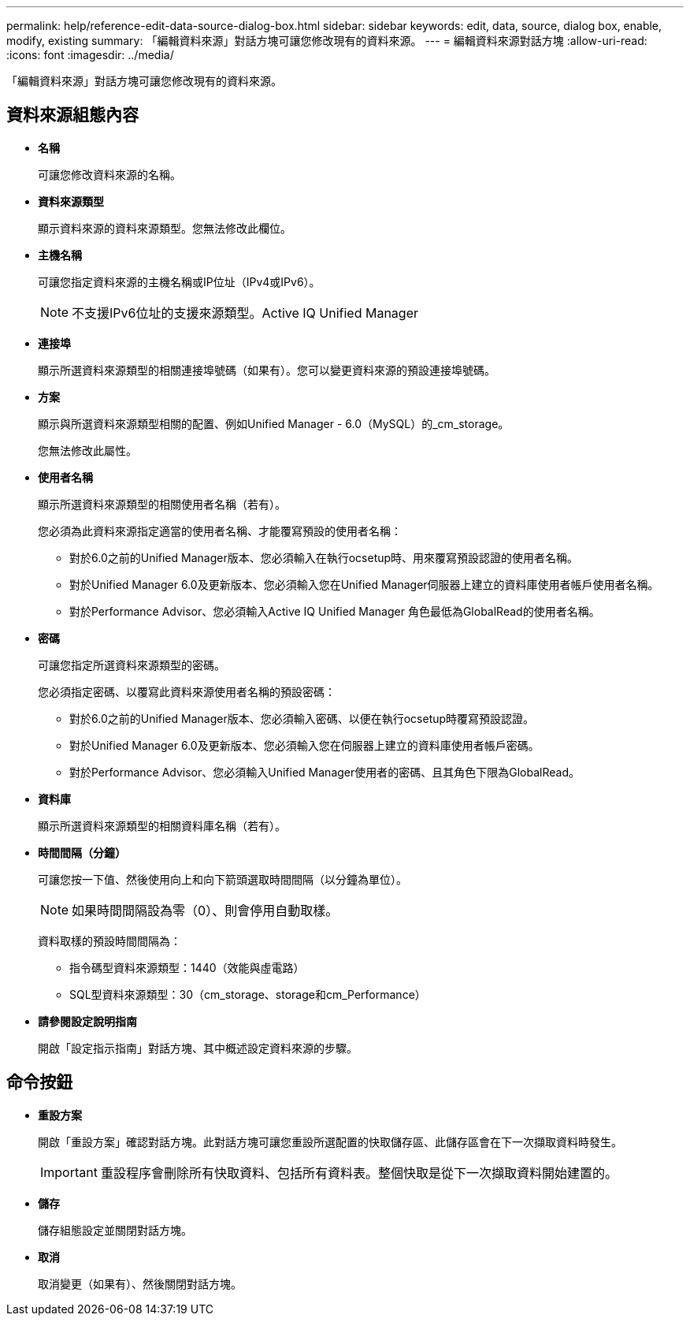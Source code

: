 ---
permalink: help/reference-edit-data-source-dialog-box.html 
sidebar: sidebar 
keywords: edit, data, source, dialog box, enable, modify, existing 
summary: 「編輯資料來源」對話方塊可讓您修改現有的資料來源。 
---
= 編輯資料來源對話方塊
:allow-uri-read: 
:icons: font
:imagesdir: ../media/


[role="lead"]
「編輯資料來源」對話方塊可讓您修改現有的資料來源。



== 資料來源組態內容

* *名稱*
+
可讓您修改資料來源的名稱。

* *資料來源類型*
+
顯示資料來源的資料來源類型。您無法修改此欄位。

* *主機名稱*
+
可讓您指定資料來源的主機名稱或IP位址（IPv4或IPv6）。

+

NOTE: 不支援IPv6位址的支援來源類型。Active IQ Unified Manager

* *連接埠*
+
顯示所選資料來源類型的相關連接埠號碼（如果有）。您可以變更資料來源的預設連接埠號碼。

* *方案*
+
顯示與所選資料來源類型相關的配置、例如Unified Manager - 6.0（MySQL）的_cm_storage。

+
您無法修改此屬性。

* *使用者名稱*
+
顯示所選資料來源類型的相關使用者名稱（若有）。

+
您必須為此資料來源指定適當的使用者名稱、才能覆寫預設的使用者名稱：

+
** 對於6.0之前的Unified Manager版本、您必須輸入在執行ocsetup時、用來覆寫預設認證的使用者名稱。
** 對於Unified Manager 6.0及更新版本、您必須輸入您在Unified Manager伺服器上建立的資料庫使用者帳戶使用者名稱。
** 對於Performance Advisor、您必須輸入Active IQ Unified Manager 角色最低為GlobalRead的使用者名稱。


* *密碼*
+
可讓您指定所選資料來源類型的密碼。

+
您必須指定密碼、以覆寫此資料來源使用者名稱的預設密碼：

+
** 對於6.0之前的Unified Manager版本、您必須輸入密碼、以便在執行ocsetup時覆寫預設認證。
** 對於Unified Manager 6.0及更新版本、您必須輸入您在伺服器上建立的資料庫使用者帳戶密碼。
** 對於Performance Advisor、您必須輸入Unified Manager使用者的密碼、且其角色下限為GlobalRead。


* *資料庫*
+
顯示所選資料來源類型的相關資料庫名稱（若有）。

* *時間間隔（分鐘）*
+
可讓您按一下值、然後使用向上和向下箭頭選取時間間隔（以分鐘為單位）。

+

NOTE: 如果時間間隔設為零（0）、則會停用自動取樣。

+
資料取樣的預設時間間隔為：

+
** 指令碼型資料來源類型：1440（效能與虛電路）
** SQL型資料來源類型：30（cm_storage、storage和cm_Performance）


* *請參閱設定說明指南*
+
開啟「設定指示指南」對話方塊、其中概述設定資料來源的步驟。





== 命令按鈕

* *重設方案*
+
開啟「重設方案」確認對話方塊。此對話方塊可讓您重設所選配置的快取儲存區、此儲存區會在下一次擷取資料時發生。

+

IMPORTANT: 重設程序會刪除所有快取資料、包括所有資料表。整個快取是從下一次擷取資料開始建置的。

* *儲存*
+
儲存組態設定並關閉對話方塊。

* *取消*
+
取消變更（如果有）、然後關閉對話方塊。


